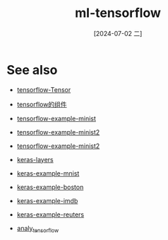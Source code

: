 :PROPERTIES:
:ID:       278da5ad-30ab-4125-832b-12559fc5eba7
:END:
#+title: ml-tensorflow
#+date: [2024-07-02 二]
#+last_modified: [2024-07-05 五 21:37]





* See also
- [[id:3fc0273f-33cc-4eff-bd62-d0358f984801][tensorflow-Tensor]]
- [[id:c4fd528a-2cd9-4350-b755-fe5aa54f9e35][tensorflow的组件]]
- [[id:acb0f2da-4d8e-43e4-83e8-b70abd4f88d9][tensorflow-example-minist]]
- [[id:381fb30d-4bdf-4d08-b8d1-6ddeae462a43][tensorflow-example-minist2]]
- [[id:381fb30d-4bdf-4d08-b8d1-6ddeae462a43][tensorflow-example-minist2]] 

- [[id:f7ef336b-f383-4248-ac64-cc4d81a5b614][keras-layers]]

- [[id:445c3cb5-d332-4dc4-a55b-0803ca3b43fd][keras-example-mnist]]
- [[id:b9ca736a-007a-4a58-9689-08e2f219f5a4][keras-example-boston]]
- [[id:3aeca188-c73c-4593-9fde-c199cc10e0e7][keras-example-imdb]]
- [[id:2e7e406f-5844-4f71-b0b8-d6f658de5672][keras-example-reuters]]

- [[id:a1f3be18-85fb-49ce-8cbe-0d7096cd9674][analy_tensorflow]] 
